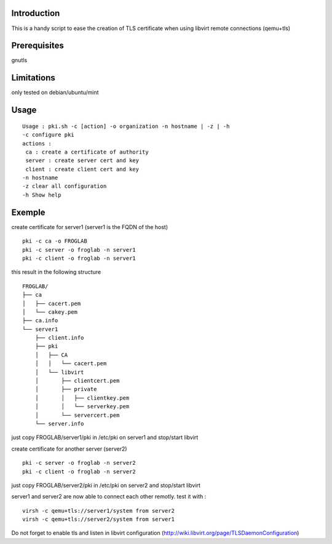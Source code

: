 Introduction
~~~~~~~~~~~~

This is a handy script to ease the creation of TLS certificate when using libvirt remote connections (qemu+tls)

Prerequisites
~~~~~~~~~~~~~

gnutls

Limitations
~~~~~~~~~~~

only tested on debian/ubuntu/mint

Usage
~~~~~

::

 Usage : pki.sh -c [action] -o organization -n hostname | -z | -h  
 -c configure pki
 actions :
  ca : create a certificate of authority
  server : create server cert and key
  client : create client cert and key
 -n hostname 
 -z clear all configuration
 -h Show help 

Exemple
~~~~~~~

create certificate for server1 (server1 is the FQDN of the host)

::

 pki -c ca -o FROGLAB
 pki -c server -o froglab -n server1
 pki -c client -o froglab -n server1

this result in the following structure

::

 FROGLAB/
 ├── ca
 │   ├── cacert.pem
 │   └── cakey.pem
 ├── ca.info
 └── server1
     ├── client.info
     ├── pki
     │   ├── CA
     │   │   └── cacert.pem
     │   └── libvirt
     │       ├── clientcert.pem
     │       ├── private
     │       │   ├── clientkey.pem
     │       │   └── serverkey.pem
     │       └── servercert.pem
     └── server.info

just copy FROGLAB/server1/pki in /etc/pki on server1 and stop/start libvirt

create certificate for another server (server2)

::

 pki -c server -o froglab -n server2
 pki -c client -o froglab -n server2

just copy FROGLAB/server2/pki in /etc/pki on server2 and stop/start libvirt

server1 and server2 are now able to connect each other remotly. 
test it with :

::

 virsh -c qemu+tls://server1/system from server2
 virsh -c qemu+tls://server2/system from server1

Do not forget to enable tls and listen in libvirt configuration (http://wiki.libvirt.org/page/TLSDaemonConfiguration)

